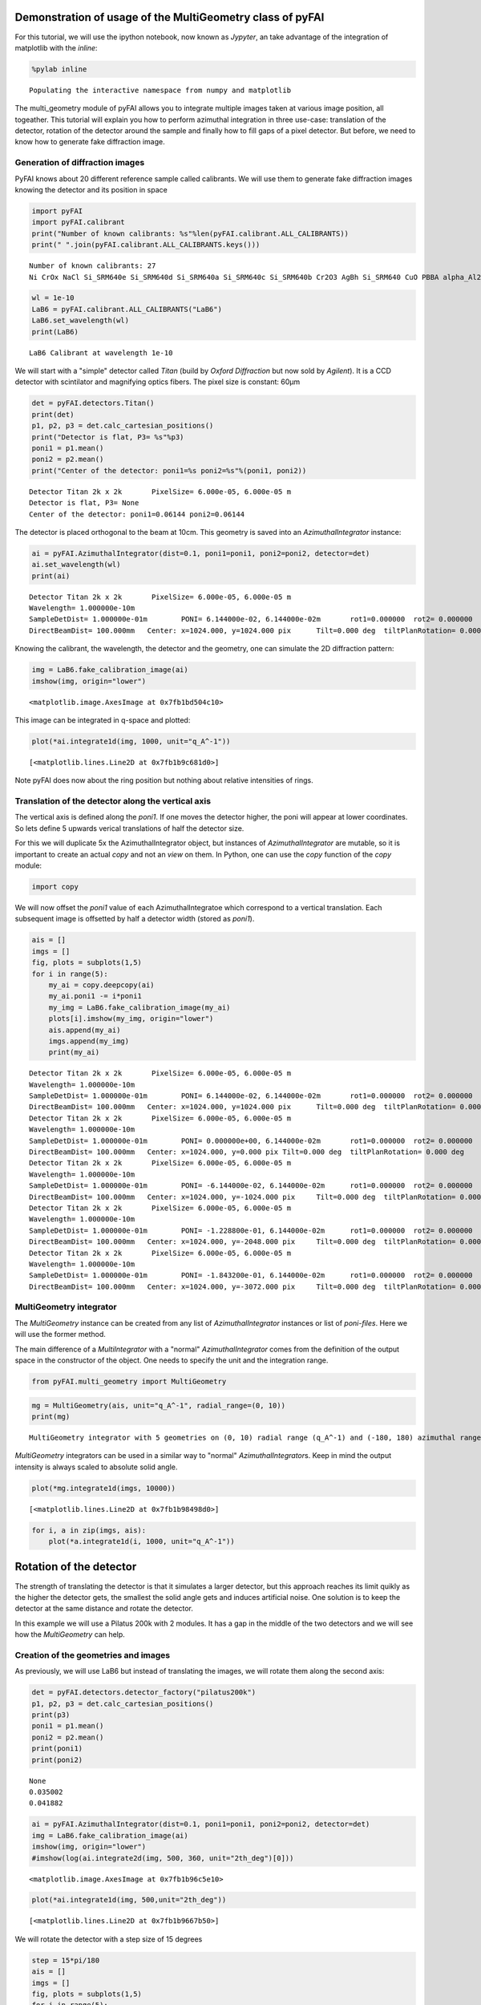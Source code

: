 
Demonstration of usage of the MultiGeometry class of pyFAI
==========================================================

For this tutorial, we will use the ipython notebook, now known as
*Jypyter*, an take advantage of the integration of matplotlib with the
*inline*:

.. code:: python

    %pylab inline

.. parsed-literal::

    Populating the interactive namespace from numpy and matplotlib


The multi\_geometry module of pyFAI allows you to integrate multiple
images taken at various image position, all togeather. This tutorial
will explain you how to perform azimuthal integration in three use-case:
translation of the detector, rotation of the detector around the sample
and finally how to fill gaps of a pixel detector. But before, we need to
know how to generate fake diffraction image.

Generation of diffraction images
--------------------------------

PyFAI knows about 20 different reference sample called calibrants. We
will use them to generate fake diffraction images knowing the detector
and its position in space

.. code:: python

    import pyFAI
    import pyFAI.calibrant
    print("Number of known calibrants: %s"%len(pyFAI.calibrant.ALL_CALIBRANTS))
    print(" ".join(pyFAI.calibrant.ALL_CALIBRANTS.keys()))

.. parsed-literal::

    Number of known calibrants: 27
    Ni CrOx NaCl Si_SRM640e Si_SRM640d Si_SRM640a Si_SRM640c Si_SRM640b Cr2O3 AgBh Si_SRM640 CuO PBBA alpha_Al2O3 quartz C14H30O cristobaltite Si LaB6 CeO2 LaB6_SRM660a LaB6_SRM660b LaB6_SRM660c TiO2 ZnO Al Au


.. code:: python

    wl = 1e-10
    LaB6 = pyFAI.calibrant.ALL_CALIBRANTS("LaB6")
    LaB6.set_wavelength(wl)
    print(LaB6)

.. parsed-literal::

    LaB6 Calibrant at wavelength 1e-10


We will start with a "simple" detector called *Titan* (build by *Oxford
Diffraction* but now sold by *Agilent*). It is a CCD detector with
scintilator and magnifying optics fibers. The pixel size is constant:
60µm

.. code:: python

    det = pyFAI.detectors.Titan()
    print(det)
    p1, p2, p3 = det.calc_cartesian_positions()
    print("Detector is flat, P3= %s"%p3)
    poni1 = p1.mean()
    poni2 = p2.mean()
    print("Center of the detector: poni1=%s poni2=%s"%(poni1, poni2))

.. parsed-literal::

    Detector Titan 2k x 2k	 PixelSize= 6.000e-05, 6.000e-05 m
    Detector is flat, P3= None
    Center of the detector: poni1=0.06144 poni2=0.06144


The detector is placed orthogonal to the beam at 10cm. This geometry is
saved into an *AzimuthalIntegrator* instance:

.. code:: python

    ai = pyFAI.AzimuthalIntegrator(dist=0.1, poni1=poni1, poni2=poni2, detector=det)
    ai.set_wavelength(wl)
    print(ai)

.. parsed-literal::

    Detector Titan 2k x 2k	 PixelSize= 6.000e-05, 6.000e-05 m
    Wavelength= 1.000000e-10m
    SampleDetDist= 1.000000e-01m	PONI= 6.144000e-02, 6.144000e-02m	rot1=0.000000  rot2= 0.000000  rot3= 0.000000 rad
    DirectBeamDist= 100.000mm	Center: x=1024.000, y=1024.000 pix	Tilt=0.000 deg  tiltPlanRotation= 0.000 deg


Knowing the calibrant, the wavelength, the detector and the geometry,
one can simulate the 2D diffraction pattern:

.. code:: python

    img = LaB6.fake_calibration_image(ai)
    imshow(img, origin="lower")



.. parsed-literal::

    <matplotlib.image.AxesImage at 0x7fb1bd504c10>




.. image:: MultiGeometry_files/MultiGeometry_10_1.png


This image can be integrated in q-space and plotted:

.. code:: python

    plot(*ai.integrate1d(img, 1000, unit="q_A^-1"))



.. parsed-literal::

    [<matplotlib.lines.Line2D at 0x7fb1b9c681d0>]




.. image:: MultiGeometry_files/MultiGeometry_12_1.png


Note pyFAI does now about the ring position but nothing about relative
intensities of rings.

Translation of the detector along the vertical axis
---------------------------------------------------

The vertical axis is defined along the *poni1*. If one moves the
detector higher, the poni will appear at lower coordinates. So lets
define 5 upwards verical translations of half the detector size.

For this we will duplicate 5x the AzimuthalIntegrator object, but
instances of *AzimuthalIntegrator* are mutable, so it is important to
create an actual *copy* and not an *view* on them. In Python, one can
use the *copy* function of the *copy* module:

.. code:: python

    import copy
We will now offset the *poni1* value of each AzimuthalIntegratoe which
correspond to a vertical translation. Each subsequent image is offsetted
by half a detector width (stored as *poni1*).

.. code:: python

    ais = []
    imgs = []
    fig, plots = subplots(1,5)
    for i in range(5):
        my_ai = copy.deepcopy(ai)
        my_ai.poni1 -= i*poni1
        my_img = LaB6.fake_calibration_image(my_ai)
        plots[i].imshow(my_img, origin="lower")
        ais.append(my_ai)
        imgs.append(my_img)
        print(my_ai)
        

.. parsed-literal::

    Detector Titan 2k x 2k	 PixelSize= 6.000e-05, 6.000e-05 m
    Wavelength= 1.000000e-10m
    SampleDetDist= 1.000000e-01m	PONI= 6.144000e-02, 6.144000e-02m	rot1=0.000000  rot2= 0.000000  rot3= 0.000000 rad
    DirectBeamDist= 100.000mm	Center: x=1024.000, y=1024.000 pix	Tilt=0.000 deg  tiltPlanRotation= 0.000 deg
    Detector Titan 2k x 2k	 PixelSize= 6.000e-05, 6.000e-05 m
    Wavelength= 1.000000e-10m
    SampleDetDist= 1.000000e-01m	PONI= 0.000000e+00, 6.144000e-02m	rot1=0.000000  rot2= 0.000000  rot3= 0.000000 rad
    DirectBeamDist= 100.000mm	Center: x=1024.000, y=0.000 pix	Tilt=0.000 deg  tiltPlanRotation= 0.000 deg
    Detector Titan 2k x 2k	 PixelSize= 6.000e-05, 6.000e-05 m
    Wavelength= 1.000000e-10m
    SampleDetDist= 1.000000e-01m	PONI= -6.144000e-02, 6.144000e-02m	rot1=0.000000  rot2= 0.000000  rot3= 0.000000 rad
    DirectBeamDist= 100.000mm	Center: x=1024.000, y=-1024.000 pix	Tilt=0.000 deg  tiltPlanRotation= 0.000 deg
    Detector Titan 2k x 2k	 PixelSize= 6.000e-05, 6.000e-05 m
    Wavelength= 1.000000e-10m
    SampleDetDist= 1.000000e-01m	PONI= -1.228800e-01, 6.144000e-02m	rot1=0.000000  rot2= 0.000000  rot3= 0.000000 rad
    DirectBeamDist= 100.000mm	Center: x=1024.000, y=-2048.000 pix	Tilt=0.000 deg  tiltPlanRotation= 0.000 deg
    Detector Titan 2k x 2k	 PixelSize= 6.000e-05, 6.000e-05 m
    Wavelength= 1.000000e-10m
    SampleDetDist= 1.000000e-01m	PONI= -1.843200e-01, 6.144000e-02m	rot1=0.000000  rot2= 0.000000  rot3= 0.000000 rad
    DirectBeamDist= 100.000mm	Center: x=1024.000, y=-3072.000 pix	Tilt=0.000 deg  tiltPlanRotation= 0.000 deg



.. image:: MultiGeometry_files/MultiGeometry_16_1.png


MultiGeometry integrator
------------------------

The *MultiGeometry* instance can be created from any list of
*AzimuthalIntegrator* instances or list of *poni-files*. Here we will
use the former method.

The main difference of a *MultiIntegrator* with a "normal"
*AzimuthalIntegrator* comes from the definition of the output space in
the constructor of the object. One needs to specify the unit and the
integration range.

.. code:: python

    from pyFAI.multi_geometry import MultiGeometry
.. code:: python

    mg = MultiGeometry(ais, unit="q_A^-1", radial_range=(0, 10))
    print(mg)

.. parsed-literal::

    MultiGeometry integrator with 5 geometries on (0, 10) radial range (q_A^-1) and (-180, 180) azimuthal range (deg)


*MultiGeometry* integrators can be used in a similar way to "normal"
*AzimuthalIntegrator*\ s. Keep in mind the output intensity is always
scaled to absolute solid angle.

.. code:: python

    plot(*mg.integrate1d(imgs, 10000))



.. parsed-literal::

    [<matplotlib.lines.Line2D at 0x7fb1b98498d0>]




.. image:: MultiGeometry_files/MultiGeometry_21_1.png


.. code:: python

    for i, a in zip(imgs, ais):
        plot(*a.integrate1d(i, 1000, unit="q_A^-1"))


.. image:: MultiGeometry_files/MultiGeometry_22_0.png


Rotation of the detector
========================

The strength of translating the detector is that it simulates a larger
detector, but this approach reaches its limit quikly as the higher the
detector gets, the smallest the solid angle gets and induces artificial
noise. One solution is to keep the detector at the same distance and
rotate the detector.

In this example we will use a Pilatus 200k with 2 modules. It has a gap
in the middle of the two detectors and we will see how the
*MultiGeometry* can help.

Creation of the geometries and images
-------------------------------------

As previously, we will use LaB6 but instead of translating the images,
we will rotate them along the second axis:

.. code:: python

    det = pyFAI.detectors.detector_factory("pilatus200k")
    p1, p2, p3 = det.calc_cartesian_positions()
    print(p3)
    poni1 = p1.mean()
    poni2 = p2.mean()
    print(poni1)
    print(poni2)

.. parsed-literal::

    None
    0.035002
    0.041882


.. code:: python

    ai = pyFAI.AzimuthalIntegrator(dist=0.1, poni1=poni1, poni2=poni2, detector=det)
    img = LaB6.fake_calibration_image(ai)
    imshow(img, origin="lower")
    #imshow(log(ai.integrate2d(img, 500, 360, unit="2th_deg")[0]))



.. parsed-literal::

    <matplotlib.image.AxesImage at 0x7fb1b96c5e10>




.. image:: MultiGeometry_files/MultiGeometry_25_1.png


.. code:: python

    plot(*ai.integrate1d(img, 500,unit="2th_deg"))



.. parsed-literal::

    [<matplotlib.lines.Line2D at 0x7fb1b9667b50>]




.. image:: MultiGeometry_files/MultiGeometry_26_1.png


We will rotate the detector with a step size of 15 degrees

.. code:: python

    step = 15*pi/180
    ais = []
    imgs = []
    fig, plots = subplots(1,5)
    for i in range(5):
        my_ai = copy.deepcopy(ai)
        my_ai.rot2 -= i*step
        my_img = LaB6.fake_calibration_image(my_ai)
        plots[i].imshow(my_img, origin="lower")
        ais.append(my_ai)
        imgs.append(my_img)
        print(my_ai)


.. parsed-literal::

    Detector Pilatus200k	 PixelSize= 1.720e-04, 1.720e-04 m
    SampleDetDist= 1.000000e-01m	PONI= 3.500200e-02, 4.188200e-02m	rot1=0.000000  rot2= 0.000000  rot3= 0.000000 rad
    DirectBeamDist= 100.000mm	Center: x=243.500, y=203.500 pix	Tilt=0.000 deg  tiltPlanRotation= 0.000 deg
    Detector Pilatus200k	 PixelSize= 1.720e-04, 1.720e-04 m
    SampleDetDist= 1.000000e-01m	PONI= 3.500200e-02, 4.188200e-02m	rot1=0.000000  rot2= -0.261799  rot3= 0.000000 rad
    DirectBeamDist= 103.528mm	Center: x=243.500, y=47.716 pix	Tilt=15.000 deg  tiltPlanRotation= -90.000 deg
    Detector Pilatus200k	 PixelSize= 1.720e-04, 1.720e-04 m
    SampleDetDist= 1.000000e-01m	PONI= 3.500200e-02, 4.188200e-02m	rot1=0.000000  rot2= -0.523599  rot3= 0.000000 rad
    DirectBeamDist= 115.470mm	Center: x=243.500, y=-132.169 pix	Tilt=30.000 deg  tiltPlanRotation= -90.000 deg
    Detector Pilatus200k	 PixelSize= 1.720e-04, 1.720e-04 m
    SampleDetDist= 1.000000e-01m	PONI= 3.500200e-02, 4.188200e-02m	rot1=0.000000  rot2= -0.785398  rot3= 0.000000 rad
    DirectBeamDist= 141.421mm	Center: x=243.500, y=-377.895 pix	Tilt=45.000 deg  tiltPlanRotation= -90.000 deg
    Detector Pilatus200k	 PixelSize= 1.720e-04, 1.720e-04 m
    SampleDetDist= 1.000000e-01m	PONI= 3.500200e-02, 4.188200e-02m	rot1=0.000000  rot2= -1.047198  rot3= 0.000000 rad
    DirectBeamDist= 200.000mm	Center: x=243.500, y=-803.506 pix	Tilt=60.000 deg  tiltPlanRotation= -90.000 deg



.. image:: MultiGeometry_files/MultiGeometry_28_1.png


.. code:: python

    for i, a in zip(imgs, ais):
        plot(*a.integrate1d(i, 1000, unit="2th_deg"))


.. image:: MultiGeometry_files/MultiGeometry_29_0.png


Creation of the MultiGeometry
-----------------------------

This time we will work in 2theta angle using degrees:

.. code:: python

    mg = MultiGeometry(ais, unit="2th_deg", radial_range=(0, 90))
    print(mg)
    plot(*mg.integrate1d(imgs, 10000))

.. parsed-literal::

    MultiGeometry integrator with 5 geometries on (0, 90) radial range (2th_deg) and (-180, 180) azimuthal range (deg)
    area_pixel=1.32053624453 area_sum=2.69418873745, Error= -1.04022324159




.. parsed-literal::

    [<matplotlib.lines.Line2D at 0x7fb1b9180d10>]




.. image:: MultiGeometry_files/MultiGeometry_31_2.png


.. code:: python

    I,tth, chi = mg.integrate2d(imgs, 1000,360)
    imshow(I, origin="lower",extent=[tth.min(), tth.max(), chi.min(), chi.max()], aspect="auto")
    xlabel("2theta")
    ylabel("chi")



.. parsed-literal::

    <matplotlib.text.Text at 0x7fb1b978de50>




.. image:: MultiGeometry_files/MultiGeometry_32_1.png


TODO : fill the gaps, rotate along rot3, ...
--------------------------------------------

Conclusion
==========

It isn't that difficult, is it ?

